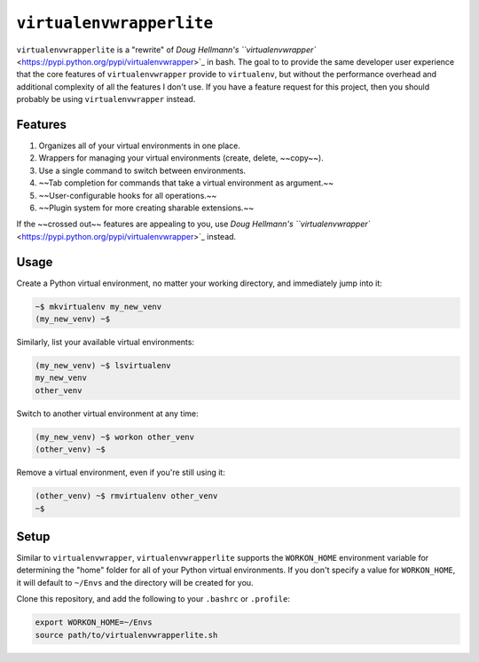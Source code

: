 =========================
``virtualenvwrapperlite``
=========================

``virtualenvwrapperlite`` is a "rewrite" of `Doug Hellmann's
``virtualenvwrapper`` <https://pypi.python.org/pypi/virtualenvwrapper>`_ in
bash. The goal to to provide the same developer user experience that the core
features of ``virtualenvwrapper`` provide to ``virtualenv``, but without the
performance overhead and additional complexity of all the features I don't use.
If you have a feature request for this project, then you should probably be
using ``virtualenvwrapper`` instead.

Features
========

#. Organizes all of your virtual environments in one place.
#. Wrappers for managing your virtual environments (create, delete, ~~copy~~).
#. Use a single command to switch between environments.
#. ~~Tab completion for commands that take a virtual environment as argument.~~
#. ~~User-configurable hooks for all operations.~~
#. ~~Plugin system for more creating sharable extensions.~~

If the ~~crossed out~~ features are appealing to you, use `Doug Hellmann's
``virtualenvwrapper`` <https://pypi.python.org/pypi/virtualenvwrapper>`_
instead.

Usage
=====

Create a Python virtual environment, no matter your working directory, and
immediately jump into it:

.. code-block:: shell

    ~$ mkvirtualenv my_new_venv
    (my_new_venv) ~$

Similarly, list your available virtual environments:

.. code-block:: shell

    (my_new_venv) ~$ lsvirtualenv
    my_new_venv
    other_venv

Switch to another virtual environment at any time:

.. code-block:: shell

    (my_new_venv) ~$ workon other_venv
    (other_venv) ~$

Remove a virtual environment, even if you're still using it:

.. code-block:: shell

    (other_venv) ~$ rmvirtualenv other_venv
    ~$

Setup
=====

Similar to ``virtualenvwrapper``, ``virtualenvwrapperlite`` supports the
``WORKON_HOME`` environment variable for determining the "home" folder for all
of your Python virtual environments. If you don't specify a value for
``WORKON_HOME``, it will default to ``~/Envs`` and the directory will be
created for you.

Clone this repository, and add the following to your ``.bashrc`` or
``.profile``:

.. code-block:: bash

    export WORKON_HOME=~/Envs
    source path/to/virtualenvwrapperlite.sh

